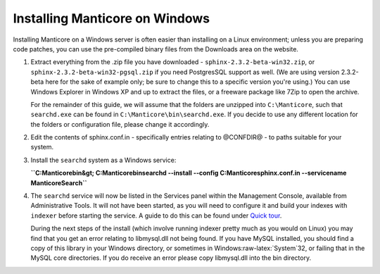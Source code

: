 Installing Manticore on Windows
----------------------------

Installing Manticore on a Windows server is often easier than installing on
a Linux environment; unless you are preparing code patches, you can use
the pre-compiled binary files from the Downloads area on the website.

1. Extract everything from the .zip file you have downloaded -
   ``sphinx-2.3.2-beta-win32.zip``, or
   ``sphinx-2.3.2-beta-win32-pgsql.zip`` if you need PostgresSQL support
   as well. (We are using version 2.3.2-beta here for the sake of
   example only; be sure to change this to a specific version you're
   using.) You can use Windows Explorer in Windows XP and up to extract
   the files, or a freeware package like 7Zip to open the archive.

   For the remainder of this guide, we will assume that the folders are
   unzipped into ``C:\Manticore``, such that ``searchd.exe`` can be found
   in ``C:\Manticore\bin\searchd.exe``. If you decide to use any different
   location for the folders or configuration file, please change it
   accordingly.

2. Edit the contents of sphinx.conf.in - specifically entries relating
   to @CONFDIR@ - to paths suitable for your system.

3. Install the ``searchd`` system as a Windows service:

   **``C:\Manticore\bin&gt; C:\Manticore\bin\searchd --install --config C:\Manticore\sphinx.conf.in --servicename ManticoreSearch``**

4. The ``searchd`` service will now be listed in the Services panel
   within the Management Console, available from Administrative Tools.
   It will not have been started, as you will need to configure it and
   build your indexes with ``indexer`` before starting the service. A
   guide to do this can be found under `Quick
   tour <../quick_sphinx_usage_tour.md>`__.

   During the next steps of the install (which involve running indexer
   pretty much as you would on Linux) you may find that you get an error
   relating to libmysql.dll not being found. If you have MySQL
   installed, you should find a copy of this library in your Windows
   directory, or sometimes in Windows:raw-latex:`\System`32, or failing
   that in the MySQL core directories. If you do receive an error please
   copy libmysql.dll into the bin directory.
